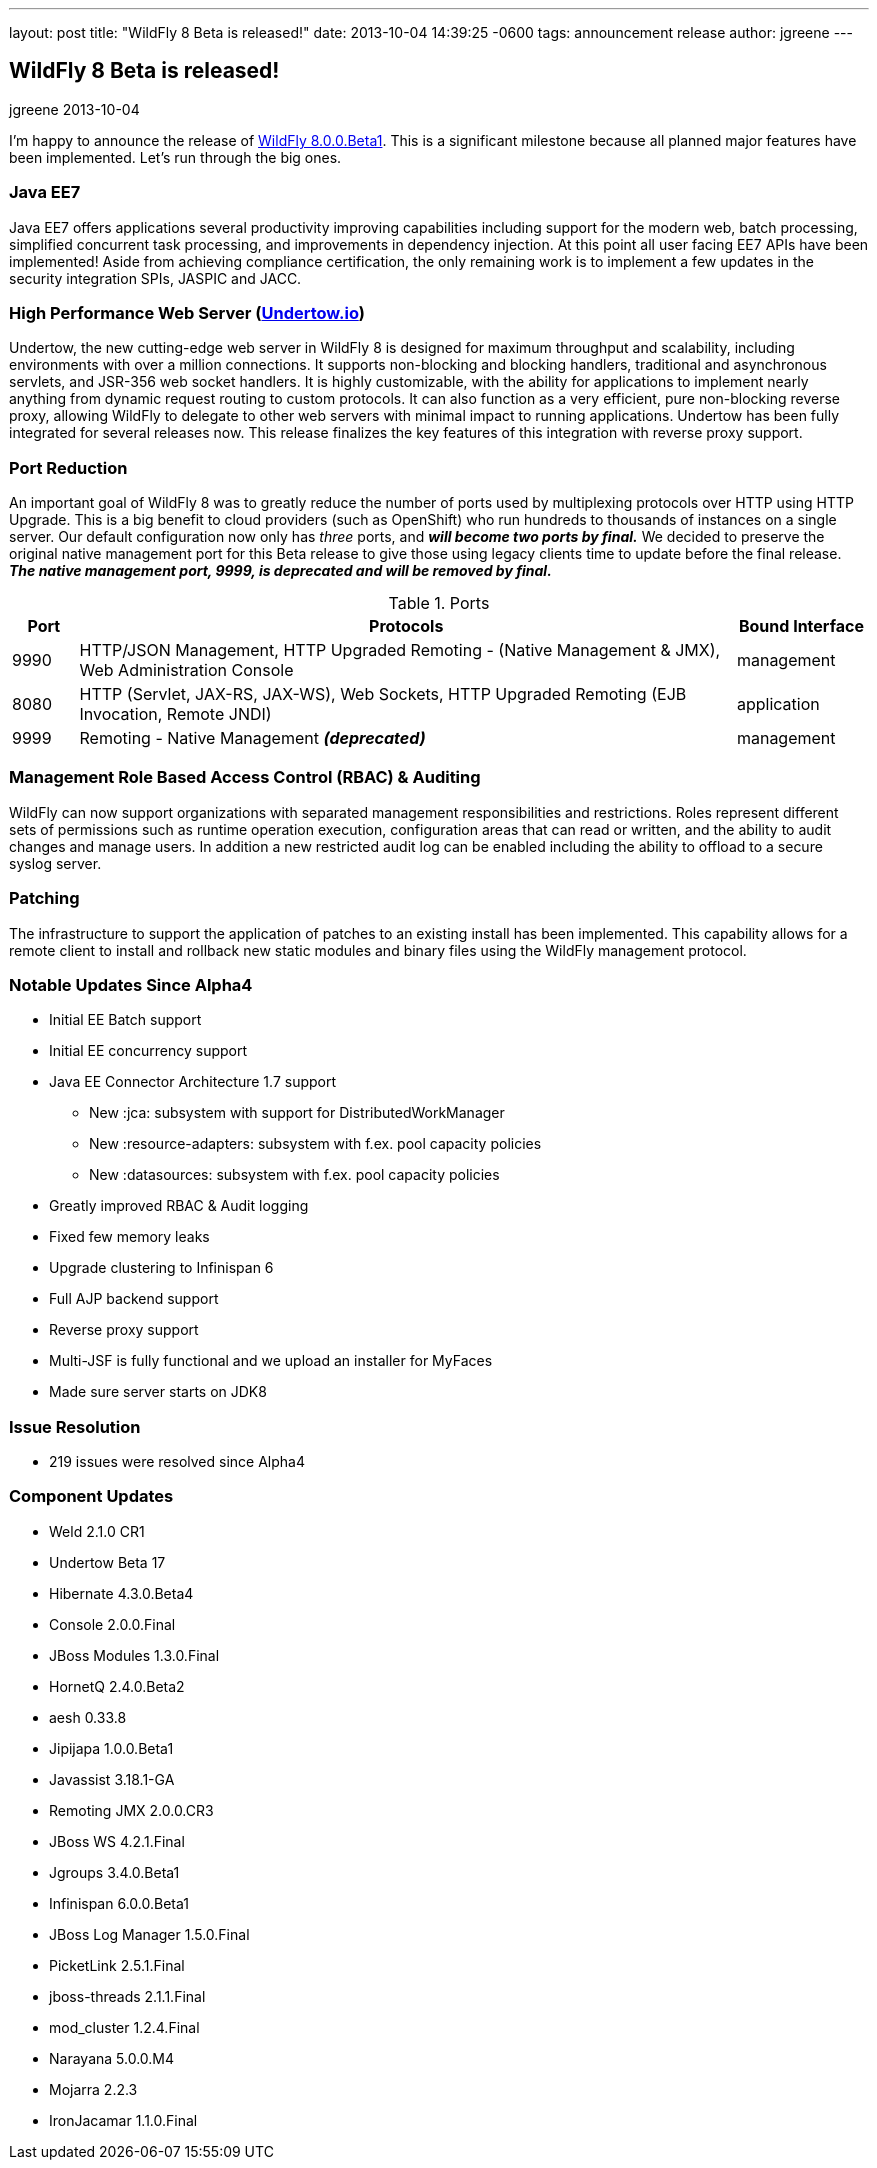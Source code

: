 ---
layout: post
title:  "WildFly 8 Beta is released!"
date:   2013-10-04 14:39:25 -0600
tags:   announcement release
author: jgreene
---

== WildFly 8 Beta is released!
jgreene
2013-10-04

I'm happy to announce the release of link:{base_url}/downloads[WildFly 8.0.0.Beta1]. This is a significant milestone because all planned major features have been implemented. Let's run through the big ones.

=== Java EE7

Java EE7 offers applications several productivity improving capabilities
including support for the modern web, batch processing, simplified
concurrent task processing, and improvements in dependency injection. At
this point all user facing EE7 APIs have been implemented! Aside from
achieving compliance certification, the only remaining work is to
implement a few updates in the security integration SPIs, JASPIC and
JACC.


High Performance Web Server (http://undertow.io/[Undertow.io])
~~~~~~~~~~~~~~~~~~~~~~~~~~~~~~~~~~~~~~~~~~~~~~~~~~~~~~~~~~~~~~
Undertow, the new cutting-edge web server in WildFly 8 is designed for
maximum throughput and scalability, including environments with over a
million connections. It supports non-blocking and blocking handlers,
traditional and asynchronous servlets, and JSR-356 web socket handlers.
It is highly customizable, with the ability for applications to
implement nearly anything from dynamic request routing to custom
protocols. It can also function as a very efficient, pure non-blocking
reverse proxy, allowing WildFly to delegate to other web servers with
minimal impact to running applications. Undertow has been fully
integrated for several releases now. This release finalizes the key
features of this integration with reverse proxy support.

Port Reduction
~~~~~~~~~~~~~~
An important goal of WildFly 8 was to greatly reduce the number of ports
used by multiplexing protocols over HTTP using HTTP Upgrade. This is a
big benefit to cloud providers (such as OpenShift) who run hundreds to
thousands of instances on a single server. Our default configuration now
only has _three_ ports, and *_will become two ports by final._* We
decided to preserve the original native management port for this Beta
release to give those using legacy clients time to update before the
final release. *_The native management port, 9999, is deprecated and
will be removed by final._*


.Ports
[cols="<1,<10,<2",options="header"]
|=============================================================================================================================
|Port|Protocols                                                                                            | Bound Interface
|9990|HTTP/JSON Management, HTTP Upgraded Remoting - (Native Management & JMX), Web Administration Console | management
|8080|HTTP (Servlet, JAX-RS, JAX-WS), Web Sockets, HTTP Upgraded Remoting (EJB Invocation, Remote JNDI)    | application
|9999|Remoting - Native Management *_(deprecated)_*                                                        | management
|=============================================================================================================================

Management Role Based Access Control (RBAC) & Auditing
~~~~~~~~~~~~~~~~~~~~~~~~~~~~~~~~~~~~~~~~~~~~~~~~~~~~~~

WildFly can now support organizations with separated management
responsibilities and restrictions. Roles represent different sets of
permissions such as runtime operation execution, configuration areas
that can read or written, and the ability to audit changes and manage
users. In addition a new restricted audit log can be enabled including
the ability to offload to a secure syslog server.

Patching
~~~~~~~~

The infrastructure to support the application of patches to an existing
install has been implemented. This capability allows for a remote client
to install and rollback new static modules and binary files using the
WildFly management protocol.

Notable Updates Since Alpha4
~~~~~~~~~~~~~~~~~~~~~~~~~~~~

* Initial EE Batch support

* Initial EE concurrency support

* Java EE Connector Architecture 1.7 support

  ** New :jca: subsystem with support for DistributedWorkManager
  ** New :resource-adapters: subsystem with f.ex. pool capacity policies
  ** New :datasources: subsystem with f.ex. pool capacity policies

* Greatly improved RBAC & Audit logging

* Fixed few memory leaks

* Upgrade clustering to Infinispan 6

* Full AJP backend support

* Reverse proxy support

* Multi-JSF is fully functional and we upload an installer for MyFaces

* Made sure server starts on JDK8

Issue Resolution
~~~~~~~~~~~~~~~~

* 219 issues were resolved since Alpha4

Component Updates
~~~~~~~~~~~~~~~~~

* Weld 2.1.0 CR1
* Undertow Beta 17
* Hibernate 4.3.0.Beta4
* Console 2.0.0.Final
* JBoss Modules 1.3.0.Final
* HornetQ 2.4.0.Beta2
* aesh 0.33.8
* Jipijapa 1.0.0.Beta1
* Javassist 3.18.1-GA
* Remoting JMX 2.0.0.CR3
* JBoss WS 4.2.1.Final
* Jgroups 3.4.0.Beta1
* Infinispan 6.0.0.Beta1
* JBoss Log Manager 1.5.0.Final
* PicketLink 2.5.1.Final
* jboss-threads 2.1.1.Final
* mod_cluster 1.2.4.Final
* Narayana 5.0.0.M4
* Mojarra 2.2.3
* IronJacamar 1.1.0.Final

